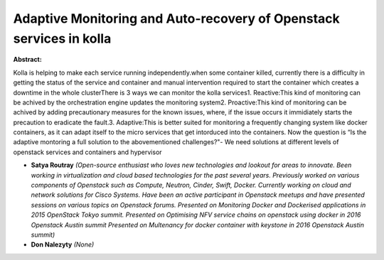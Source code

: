 Adaptive Monitoring and Auto-recovery of Openstack services in kolla
~~~~~~~~~~~~~~~~~~~~~~~~~~~~~~~~~~~~~~~~~~~~~~~~~~~~~~~~~~~~~~~~~~~~

**Abstract:**

Kolla is helping to make each service running independently.when some container killed, currently there is a difficulty in getting the status of the service and container and manual intervention required to start the container which creates a downtime in the whole clusterThere is 3 ways we can monitor the kolla services1. Reactive:This kind of monitoring can be achived by the orchestration engine updates the monitoring system2. Proactive:This kind of monitoring can be achived by adding precautionary measures for the known issues, where, if the issue occurs it immidiately starts the precaution to eradicate the fault.3. Adaptive:This is better suited for monitoring a frequently changing system like docker containers, as it can adapt itself to the micro services that get intorduced into the containers. Now the question is “Is the adaptive montoring a full solution to the abovementioned challenges?"- We need solutions at different levels of openstack services and containers and hypervisor


* **Satya Routray** *(Open-source enthusiast who loves new technologies and lookout for areas to innovate. Been working in virtualization and cloud based technologies for the past several years. Previously worked on various components of Openstack such as Compute, Neutron, Cinder, Swift, Docker. Currently working on cloud and network solutions for Cisco Systems. Have been an active participant in Openstack meetups and have presented sessions on various topics on Openstack forums. Presented on Monitoring Docker and Dockerised applications in 2015 OpenStack Tokyo summit. Presented on Optimising NFV service chains on openstack using docker in 2016 Openstack Austin summit Presented on Multenancy for docker container with keystone in 2016 Openstack Austin summit)*

* **Don Nalezyty** *(None)*

